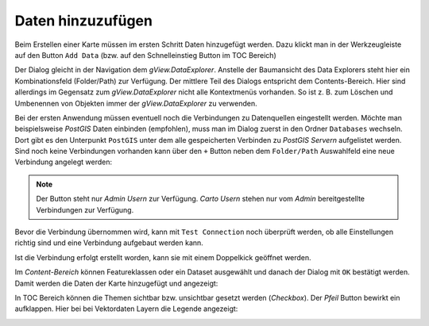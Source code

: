 Daten hinzuzufügen
==================

Beim Erstellen einer Karte müssen im ersten Schritt Daten hinzugefügt werden.
Dazu klickt man in der Werkzeugleiste auf den Button ``Add Data`` (bzw. auf den
Schnelleinstieg Button im TOC Bereich)

.. image:: img/adddata1.png

Der Dialog gleicht in der Navigation dem *gView.DataExplorer*. Anstelle der
Baumansicht des Data Explorers steht hier ein Kombinationsfeld (Folder/Path) zur
Verfügung. Der mittlere Teil des Dialogs entspricht dem Contents-Bereich. Hier sind
allerdings im Gegensatz zum *gView.DataExplorer* nicht alle Kontextmenüs vorhanden. So ist z. B.
zum Löschen und Umbenennen von Objekten immer der *gView.DataExplorer* zu verwenden.

.. image:: img/adddata2.png 

Bei der ersten Anwendung müssen eventuell noch die Verbindungen zu Datenquellen eingestellt werden.
Möchte man beispielsweise *PostGIS* Daten einbinden (empfohlen), muss man im Dialog zuerst in den Ordner ``Databases`` wechseln. 
Dort gibt es den Unterpunkt ``PostGIS`` unter dem alle gespeicherten Verbinden zu *PostGIS Servern* aufgelistet werden.
Sind noch keine Verbindungen vorhanden kann über den ``+`` Button neben dem ``Folder/Path``
Auswahlfeld eine neue Verbindung angelegt werden:

.. image:: img/adddata3.png

.. note::

    Der Button steht nur *Admin Usern* zur Verfügung. *Carto Usern* stehen nur vom *Admin*
    bereitgestellte Verbindungen zur Verfügung. 

Bevor die Verbindung übernommen wird, kann mit ``Test Connection`` noch überprüft werden, 
ob alle Einstellungen richtig sind und eine Verbindung aufgebaut werden kann.

Ist die Verbindung erfolgt erstellt worden, kann sie mit einem Doppelkick geöffnet werden.

Im *Content-Bereich* können Featureklassen oder ein Dataset ausgewählt und
danach der Dialog mit ``OK`` bestätigt werden. Damit werden die Daten der Karte hinzugefügt 
und angezeigt:

.. image:: img/adddata4.png 

In TOC Bereich können die Themen sichtbar bzw. unsichtbar gesetzt werden (*Checkbox*). 
Der *Pfeil* Button bewirkt ein aufklappen. Hier bei bei Vektordaten Layern die Legende
angezeigt:

.. image:: img/adddata5.png






